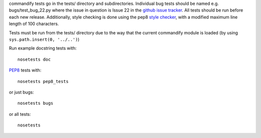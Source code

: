 commandify tests go in the tests/ directory and subdirectories. Individual bug tests should be named e.g. bugs/test_bug_22.py where the issue in question is Issue 22 in the `github issue tracker <https://github.com/markmuetz/commandify>`_. All tests should be run before each new release. Additionally, style checking is done using the pep8 `style checker <https://pypi.python.org/pypi/pep8>`_, with a modified maximum line length of 100 characters.

Tests must be run from the tests/ directory due to the way that the current commandify module is loaded (by using ``sys.path.insert(0, '../..')``)

Run example docstring tests with:

::

    nosetests doc

`PEP8 <http://legacy.python.org/dev/peps/pep-0008/>`_ tests with:

::

    nosetests pep8_tests

or just bugs:

::

    nosetests bugs

or all tests:

::

    nosetests 
